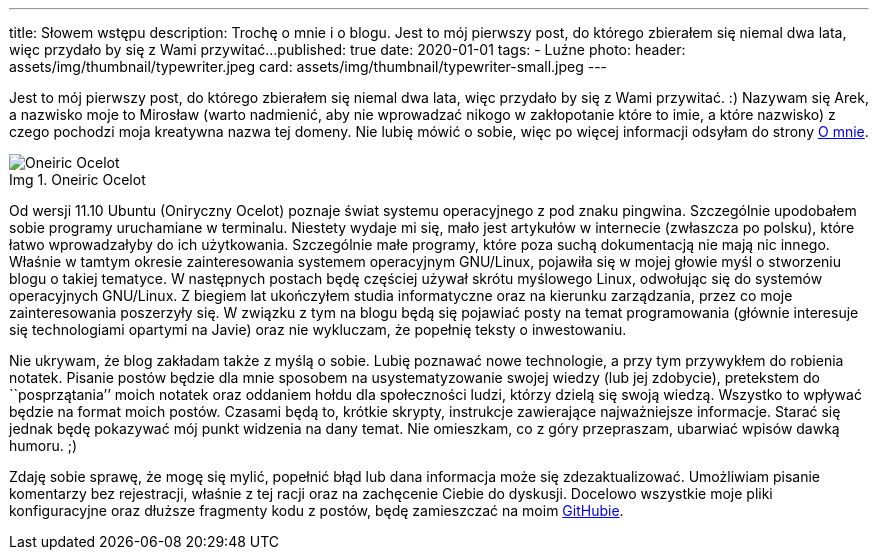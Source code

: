 ---
title: Słowem wstępu
description: Trochę o mnie i o blogu. Jest to mój pierwszy post, do którego zbierałem się niemal dwa lata, więc przydało by się z Wami przywitać...
published: true
date: 2020-01-01
tags:
    - Luźne
photo:
  header: assets/img/thumbnail/typewriter.jpeg
  card: assets/img/thumbnail/typewriter-small.jpeg
---

:figure-caption: Img

Jest to mój pierwszy post, do którego zbierałem się niemal dwa lata, więc przydało by się z Wami przywitać. :) Nazywam się Arek, a nazwisko moje to Mirosław (warto nadmienić, aby nie wprowadzać nikogo w zakłopotanie które to imie, a które nazwisko) z czego pochodzi moja kreatywna nazwa tej domeny. Nie lubię mówić o sobie, więc po więcej informacji odsyłam do strony link:about[O mnie].

.Oneiric Ocelot 
image::assets/img/posts/linux/Oneiric_Ocelot_c-768x480.jpg[Oneiric Ocelot] 

Od wersji 11.10 Ubuntu (Oniryczny Ocelot) poznaje świat systemu operacyjnego z pod znaku pingwina. Szczególnie upodobałem sobie programy uruchamiane w terminalu. Niestety wydaje mi się, mało jest artykułów w internecie (zwłaszcza po polsku), które łatwo wprowadzałyby do ich użytkowania. Szczególnie małe programy, które poza suchą dokumentacją nie mają nic innego. Właśnie w tamtym okresie zainteresowania systemem operacyjnym GNU/Linux, pojawiła się w mojej głowie myśl o stworzeniu blogu o takiej tematyce. W następnych postach będę częściej używał skrótu myślowego Linux, odwołując się do systemów operacyjnych GNU/Linux. Z biegiem lat ukończyłem studia informatyczne oraz na kierunku zarządzania, przez co moje zainteresowania poszerzyły się. W związku z tym na blogu będą się pojawiać posty na temat programowania (głównie interesuje się technologiami opartymi na Javie) oraz nie wykluczam, że popełnię teksty o inwestowaniu.

Nie ukrywam, że blog zakładam także z myślą o sobie. Lubię poznawać nowe technologie, a przy tym przywykłem do robienia notatek. Pisanie postów będzie dla mnie sposobem na usystematyzowanie swojej wiedzy (lub jej zdobycie), pretekstem do ``posprzątania’’ moich notatek oraz oddaniem hołdu dla społeczności ludzi, którzy dzielą się swoją wiedzą. Wszystko to wpływać będzie na format moich postów. Czasami będą to, krótkie skrypty, instrukcje zawierające najważniejsze informacje. Starać się jednak będę pokazywać mój punkt widzenia na dany temat. Nie omieszkam, co z góry przepraszam, ubarwiać wpisów dawką humoru. ;)

Zdaję sobie sprawę, że mogę się mylić, popełnić błąd lub dana informacja może się zdezaktualizować. Umożliwiam pisanie komentarzy bez rejestracji, właśnie z tej racji oraz na zachęcenie Ciebie do dyskusji. Docelowo wszystkie moje pliki konfiguracyjne oraz dłuższe fragmenty kodu z postów, będę zamieszczać na moim https://github.com/amiroslaw[GitHubie].
